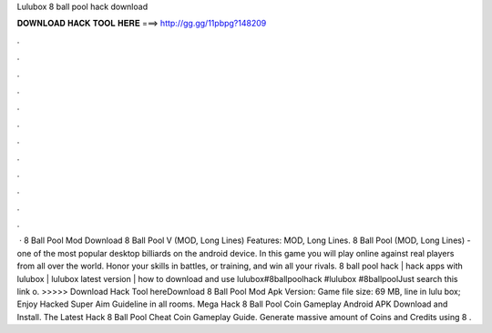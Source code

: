 Lulubox 8 ball pool hack download

𝐃𝐎𝐖𝐍𝐋𝐎𝐀𝐃 𝐇𝐀𝐂𝐊 𝐓𝐎𝐎𝐋 𝐇𝐄𝐑𝐄 ===> http://gg.gg/11pbpg?148209

.

.

.

.

.

.

.

.

.

.

.

.

 · 8 Ball Pool Mod Download 8 Ball Pool V (MOD, Long Lines) Features: MOD, Long Lines. 8 Ball Pool (MOD, Long Lines) - one of the most popular desktop billiards on the android device. In this game you will play online against real players from all over the world. Honor your skills in battles, or training, and win all your rivals. 8 ball pool hack | hack apps with lulubox | lulubox latest version | how to download and use lulubox#8ballpoolhack #lulubox #8ballpoolJust search this link o. >>>>> Download Hack Tool hereDownload 8 Ball Pool Mod Apk Version: Game file size: 69 MB, line in lulu box; Enjoy Hacked Super Aim Guideline in all rooms. Mega Hack 8 Ball Pool Coin Gameplay Android APK Download and Install. The Latest Hack 8 Ball Pool Cheat Coin Gameplay Guide. Generate massive amount of Coins and Credits using 8 .